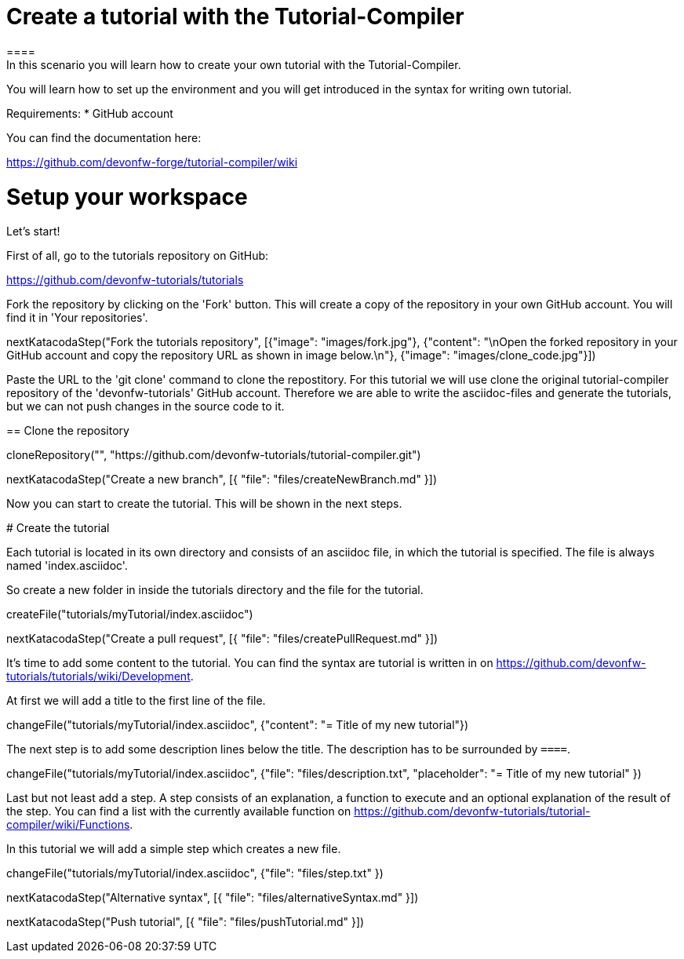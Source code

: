 = Create a tutorial with the Tutorial-Compiler
==== 
In this scenario you will learn how to create your own tutorial with the Tutorial-Compiler.

You will learn how to set up the environment and you will get introduced in the syntax for writing own tutorial.

Requirements: 
 * GitHub account

You can find the documentation here:

https://github.com/devonfw-forge/tutorial-compiler/wiki
====

====
# Setup your workspace
Let's start!

First of all, go to the tutorials repository on GitHub:

https://github.com/devonfw-tutorials/tutorials

Fork the repository by clicking on the 'Fork' button.
This will create a copy of the repository in your own GitHub account. You will find it in 'Your repositories'.

[step]
--
nextKatacodaStep("Fork the tutorials repository", [{"image": "images/fork.jpg"}, {"content": "\nOpen the forked repository in your GitHub account and copy the repository URL as shown in image below.\n"}, {"image": "images/clone_code.jpg"}])
--
====


Paste the URL to the 'git clone' command to clone the repostitory. For this tutorial we will use clone the original tutorial-compiler repository of the 'devonfw-tutorials' GitHub account. Therefore we are able to write the asciidoc-files and generate the tutorials, but we can not push changes in the source code to it.
[step]
== Clone the repository
--
cloneRepository("", "https://github.com/devonfw-tutorials/tutorial-compiler.git")
--

====
[step]
--
nextKatacodaStep("Create a new branch", [{ "file": "files/createNewBranch.md" }])
--
Now you can start to create the tutorial. This will be shown in the next steps.
====

# Create the tutorial

Each tutorial is located in its own directory and consists of an asciidoc file, in which the tutorial is specified. The file is always named 'index.asciidoc'.

So create a new folder in inside the tutorials directory and the file for the tutorial.
[step]
--
createFile("tutorials/myTutorial/index.asciidoc")
--

[step]
--
nextKatacodaStep("Create a pull request", [{ "file": "files/createPullRequest.md" }])
--

It's time to add some content to the tutorial. You can find the syntax are tutorial is written in on https://github.com/devonfw-tutorials/tutorials/wiki/Development.

At first we will add a title to the first line of the file.
[step]
--
changeFile("tutorials/myTutorial/index.asciidoc", {"content": "= Title of my new tutorial"})
--

The next step is to add some description lines below the title. The description has to be surrounded by `====`.
[step]
--
changeFile("tutorials/myTutorial/index.asciidoc", {"file": "files/description.txt", "placeholder": "= Title of my new tutorial" })
--

Last but not least add a step. A step consists of an explanation, a function to execute and an optional explanation of the result of the step. You can find a list with the currently available function on https://github.com/devonfw-tutorials/tutorial-compiler/wiki/Functions.

In this tutorial we will add a simple step which creates a new file.
[step]
--
changeFile("tutorials/myTutorial/index.asciidoc", {"file": "files/step.txt" })
--

[step]
--
nextKatacodaStep("Alternative syntax", [{ "file": "files/alternativeSyntax.md" }])
--

[step]
--
nextKatacodaStep("Push tutorial", [{ "file": "files/pushTutorial.md" }])
--
